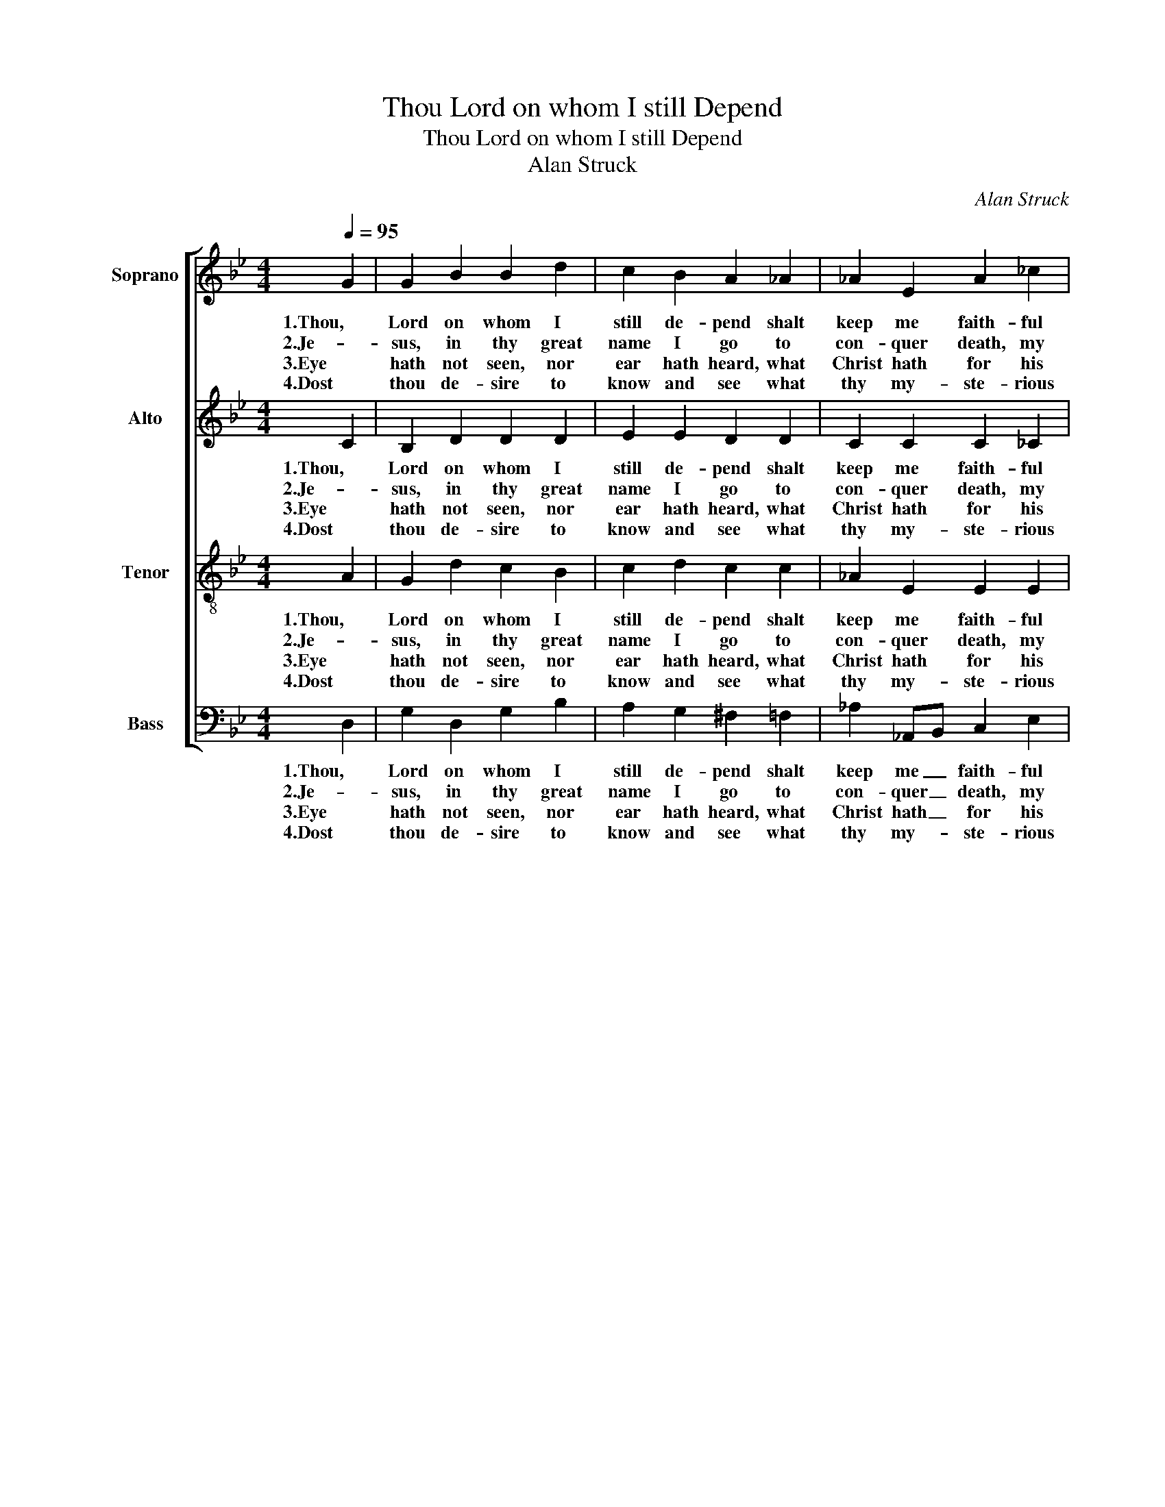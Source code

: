 X:1
T:Thou Lord on whom I still Depend
T:Thou Lord on whom I still Depend
T:Alan Struck
C:Alan Struck
%%score [ 1 2 3 4 ]
L:1/8
Q:1/4=95
M:4/4
K:Gmin
V:1 treble nm="Soprano" snm="S"
V:2 treble nm="Alto" snm="A"
V:3 treble-8 nm="Tenor" snm="T"
V:4 bass nm="Bass" snm="B"
V:1
 G2 | G2 B2 B2 d2 | c2 B2 A2 _A2 | _A2 E2 A2 _c2 | B2 _A2 G2 D2 | G2 D2 B2 d2 | e2 B2 A2 d2 | %7
w: 1.Thou,|Lord on whom I|still de- pend shalt|keep me faith- ful|to the end; I|trust thy truth, and|love, and pow'r shall|
w: 2.Je-|sus, in thy great|name I go to|con- quer death, my|fi- nal foe; And|when I quit this|cum- brous clay, and|
w: 3.Eye|hath not seen, nor|ear hath heard, what|Christ hath for his|saints pre- pared, who|con- quer through their|Sav- iour's might, who|
w: 4.Dost|thou de- sire to|know and see what|thy my- ste- rious|name shall be? Con-|ten- ding for thy|heav'n- ly home, thy|
 B2 G2 G2 D2 | ^F2 G2 A2 B2 | G2 d2 d2 B2 | c2 d2 !fermata!d2 G2 | B2 G2 G2 D2 | %12
w: save me till my|la- test hour; And|when I lay this|bo- dy down, re-|ward with an im-|
w: soar on an- gels'|wings a- way, my|soul the se- cond|death de- fies, and|reigns e- ter- nal|
w: sink in- to per-|fec- tion's height, and|tram- ple death be-|neath their feet, and|glad- ly die their|
w: la- test foe in|death o'er- come; Till|then, thou search- est|out in vain what|on- ly con- quest|
[M:3/4] ^F2 G2 !fermata!G2 :| %13
w: mor- tal crown.|
w: in the skies.|
w: Lord to meet.|
w: can ex- plain.|
V:2
 C2 | B,2 D2 D2 D2 | E2 E2 D2 D2 | C2 C2 C2 _C2 | _D2 _C2 B,2 =C2 | B,2 B,C D2 G2 | G2 F2 E2 D2 | %7
w: 1.Thou,|Lord on whom I|still de- pend shalt|keep me faith- ful|to the end; I|trust thy _ truth, and|love, and pow'r shall|
w: 2.Je-|sus, in thy great|name I go to|con- quer death, my|fi- nal foe; And|when I _ quit this|cum- brous clay, and|
w: 3.Eye|hath not seen, nor|ear hath heard, what|Christ hath for his|saints pre- pared, who|con- quer _ through their|Sav- iour's might, who|
w: 4.Dost|thou de- sire to|know and see what|thy my- ste- rious|name shall be? Con-|ten- ding _ for thy|heav'n- ly home, thy|
 G2 G2 D2 D2 | D2 E2 ^F2 G2 | G2 d2 d2 B2 | A2 G2 !fermata!^F2 G2 | G2 D2 D2 D2 | %12
w: save me till my|la- test hour, and|when I lay this|bo- dy down, re-|ward with an im-|
w: soar on an- gels'|wings a- way, my|soul the se- cond|death de- fies, and|reigns e- ter- nal|
w: sink in- to per-|fec- tion's height, and|tram- ple death be-|neath their feet, and|glad- ly die their|
w: la- test foe in|death o'er- come; Till|then, thou search- est|out in vain what|on- ly con- quest|
[M:3/4] D2 D2 !fermata!D2 :| %13
w: mor- tal crown.|
w: in the skies.|
w: Lord to meet.|
w: can ex- plain.|
V:3
 A2 | G2 d2 c2 B2 | c2 d2 c2 c2 | _A2 E2 E2 E2 | _F2 F2 E2 A2 | G2 d2 c2 B2 | c2 c2 c2 c2 | %7
w: 1.Thou,|Lord on whom I|still de- pend shalt|keep me faith- ful|to the end; I|trust thy truth, and|love, and pow'r shall|
w: 2.Je-|sus, in thy great|name I go to|con- quer death, my|fi- nal foe; And|when I quit this|cum- brous clay, and|
w: 3.Eye|hath not seen, nor|ear hath heard, what|Christ hath for his|saints pre- pared, who|con- quer through their|Sav- iour's might, who|
w: 4.Dost|thou de- sire to|know and see what|thy my- ste- rious|name shall be? Con-|ten- ding for thy|heav'n- ly home, thy|
 B2 c2 d2 B2 | c2 d2 e2 e2 | G2 d2 d2 B2 | c2 B2 !fermata!c2 B2 | d2 c2 B2 G2 | %12
w: save me till my|la- test hour, and|when I lay this|bo- dy down, re-|ward with an im-|
w: soar on an- gels'|wings a- way, my|soul the se- cond|death de- fies, and|reigns e- ter- nal|
w: sink in- to per-|fec- tion's height, and|tram- ple death be-|neath their feet, and|glad- ly die their|
w: la- test foe in|death o'er- come; Till|then, thou search- est|out in vain what|on- ly con- quest|
[M:3/4] A2 B2 !fermata!G2 :| %13
w: mor- tal crown.|
w: in the skies.|
w: Lord to meet.|
w: can ex- plain.|
V:4
 D,2 | G,2 D,2 G,2 B,2 | A,2 G,2 ^F,2 =F,2 | _A,2 _A,,B,, C,2 E,2 | _D,2 E,2 D,2 ^F,2 | %5
w: 1.Thou,|Lord on whom I|still de- pend shalt|keep me _ faith- ful|to the end; I|
w: 2.Je-|sus, in thy great|name I go to|con- quer _ death, my|fi- nal foe; And|
w: 3.Eye|hath not seen, nor|ear hath heard, what|Christ hath _ for his|saints pre- pared, who|
w: 4.Dost|thou de- sire to|know and see what|thy my- * ste- rious|name shall be? Con-|
 G,2 G,2 G,2 B,2 | _A,2 G,2 ^F,2 F,2 | G,2 A,2 B,2 G,2 | A,2 B,2 C2 D2 | G,2 D2 D2 B,2 | %10
w: trust thy truth, and|love, and pow'r shall|save me till my|la- test hour, and|when I lay this|
w: when I quit this|cum- brous clay, and|soar on an- gels'|wings a- way, my|soul the se- cond|
w: con- quer through their|Sav- iour's might, who|sink in- to per-|fec- tion's height, and|tram- ple death be-|
w: ten- ding for thy|heav'n- ly home, thy|la- test foe in|death o'er- come; Till|then, thou search- est|
 A,2 B,2 !fermata!A,2 G,2 | D,2 E,2 C,2 E,2 |[M:3/4] D,2 D,2 !fermata![G,,G,]2 :| %13
w: bo- dy down, re-|ward with an im-|mor- tal crown.|
w: death de- fies, and|reigns e- ter- nal|in the skies.|
w: neath their feet, adn|glad- ly die their|Lord to meet.|
w: out in vain what|on- ly con- quest|can ex- plain.|

